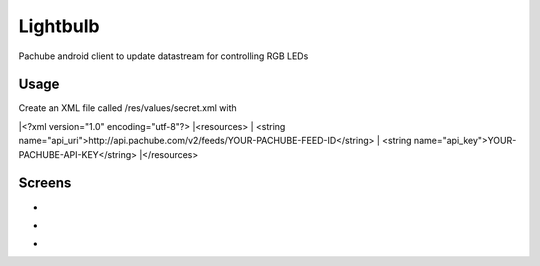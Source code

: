 =========
Lightbulb
=========

Pachube android client to update datastream for controlling RGB LEDs

Usage
=====

Create an XML file called /res/values/secret.xml with 

|<?xml version="1.0" encoding="utf-8"?>
|<resources>
|    <string name="api_uri">http://api.pachube.com/v2/feeds/YOUR-PACHUBE-FEED-ID</string>
|     <string name="api_key">YOUR-PACHUBE-API-KEY</string>
|</resources>

Screens
=======

* .. image:: https://github.com/outofjungle/Lightbulb/raw/master/Screenshot-1.png

* .. image:: https://github.com/outofjungle/Lightbulb/raw/master/Screenshot-2.png

* .. image:: https://github.com/outofjungle/Lightbulb/raw/master/Screenshot-3.png



